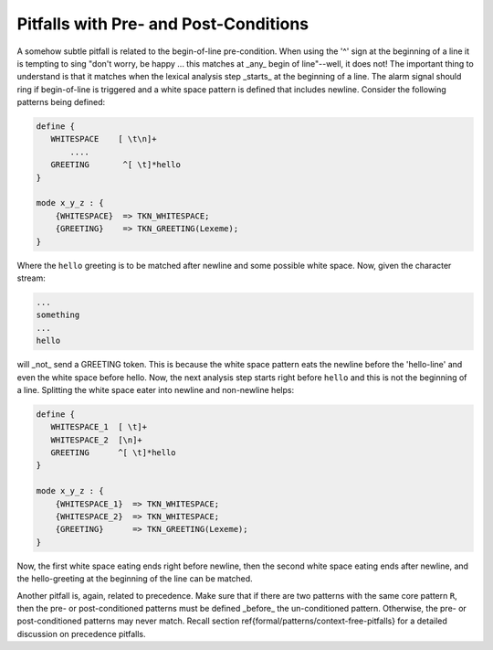 .. _sec:formal-patterns-context-dependent-pitfalls:

Pitfalls with Pre- and Post-Conditions
======================================

A somehow subtle pitfall is related to the begin-of-line pre-condition.  When
using the '^' sign at the beginning of a line it is tempting to sing "don't
worry, be happy ... this matches at _any_ begin of line"--well, it does not!
The important thing to understand is that it matches when the lexical analysis
step _starts_ at the beginning of a line. The alarm signal should ring if
begin-of-line is triggered and a white space pattern is defined that includes
newline.  Consider the following patterns being defined:

.. code-block:: cpp

    define {
       WHITESPACE    [ \t\n]+
           ....
       GREETING       ^[ \t]*hello
    }

    mode x_y_z : {
        {WHITESPACE}  => TKN_WHITESPACE;
        {GREETING}    => TKN_GREETING(Lexeme);
    }

Where the ``hello`` greeting is to be matched after newline and some possible white space.
Now, given the character stream:

.. code-block:: cpp

   ...
   something
   ...
   hello

will _not_ send a GREETING token. This is because the white space pattern eats
the newline before the 'hello-line' and even the white space before hello. Now, the
next analysis step starts right before ``hello`` and this is not the beginning
of a line. Splitting the white space eater into newline and non-newline helps:

.. code-block:: cpp

    define {
       WHITESPACE_1  [ \t]+
       WHITESPACE_2  [\n]+
       GREETING      ^[ \t]*hello
    }

    mode x_y_z : {
        {WHITESPACE_1}  => TKN_WHITESPACE;
        {WHITESPACE_2}  => TKN_WHITESPACE;
        {GREETING}      => TKN_GREETING(Lexeme);
    }

Now, the first white space eating ends right before newline, then the second
white space eating ends after newline, and the hello-greeting at the beginning
of the line can be matched.

Another pitfall is, again, related to precedence. Make sure that if there
are two patterns with the same core pattern ``R``, then the pre- or post-conditioned patterns
must be defined _before_ the un-conditioned pattern. Otherwise, the
pre- or post-conditioned patterns may never match. Recall section
\ref{formal/patterns/context-free-pitfalls} for a detailed discussion on precedence pitfalls.


